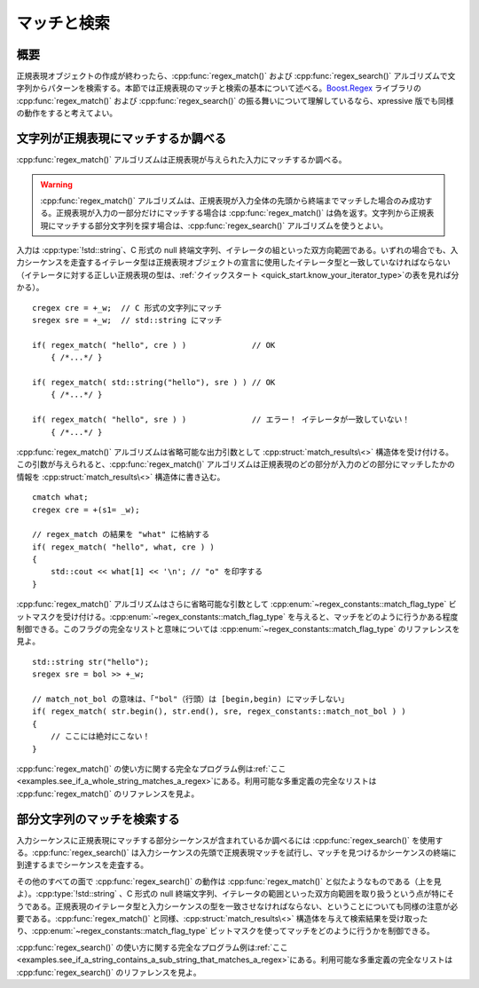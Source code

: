 マッチと検索
------------

概要
^^^^

正規表現オブジェクトの作成が終わったら、:cpp:func:`regex_match()` および :cpp:func:`regex_search()` アルゴリズムで文字列からパターンを検索する。本節では正規表現のマッチと検索の基本について述べる。`Boost.Regex <http://www.boost.org/libs/regex/>`_ ライブラリの :cpp:func:`regex_match()` および :cpp:func:`regex_search()` の振る舞いについて理解しているなら、xpressive 版でも同様の動作をすると考えてよい。


文字列が正規表現にマッチするか調べる
^^^^^^^^^^^^^^^^^^^^^^^^^^^^^^^^^^^^

:cpp:func:`regex_match()` アルゴリズムは正規表現が与えられた入力にマッチするか調べる。

.. warning::
   :cpp:func:`regex_match()` アルゴリズムは、正規表現が入力全体の先頭から終端までマッチした場合のみ成功する。正規表現が入力の一部分だけにマッチする場合は :cpp:func:`regex_match()` は偽を返す。文字列から正規表現にマッチする部分文字列を探す場合は、:cpp:func:`regex_search()` アルゴリズムを使うとよい。

入力は :cpp:type:`!std::string`\、C 形式の null 終端文字列、イテレータの組といった双方向範囲である。いずれの場合でも、入力シーケンスを走査するイテレータ型は正規表現オブジェクトの宣言に使用したイテレータ型と一致していなければならない（イテレータに対する正しい正規表現の型は、:ref:`クイックスタート <quick_start.know_your_iterator_type>`\の表を見れば分かる）。 ::

   cregex cre = +_w;  // C 形式の文字列にマッチ
   sregex sre = +_w;  // std::string にマッチ

   if( regex_match( "hello", cre ) )              // OK
       { /*...*/ }

   if( regex_match( std::string("hello"), sre ) ) // OK
       { /*...*/ }

   if( regex_match( "hello", sre ) )              // エラー！ イテレータが一致していない！
       { /*...*/ }

:cpp:func:`regex_match()` アルゴリズムは省略可能な出力引数として :cpp:struct:`match_results\<>` 構造体を受け付ける。この引数が与えられると、:cpp:func:`regex_match()` アルゴリズムは正規表現のどの部分が入力のどの部分にマッチしたかの情報を :cpp:struct:`match_results\<>` 構造体に書き込む。 ::

   cmatch what;
   cregex cre = +(s1= _w);

   // regex_match の結果を "what" に格納する
   if( regex_match( "hello", what, cre ) )
   {
       std::cout << what[1] << '\n'; // "o" を印字する
   }

:cpp:func:`regex_match()` アルゴリズムはさらに省略可能な引数として :cpp:enum:`~regex_constants::match_flag_type` ビットマスクを受け付ける。:cpp:enum:`~regex_constants::match_flag_type` を与えると、マッチをどのように行うかある程度制御できる。このフラグの完全なリストと意味については :cpp:enum:`~regex_constants::match_flag_type` のリファレンスを見よ。 ::

   std::string str("hello");
   sregex sre = bol >> +_w;

   // match_not_bol の意味は、「"bol"（行頭）は [begin,begin) にマッチしない」
   if( regex_match( str.begin(), str.end(), sre, regex_constants::match_not_bol ) )
   {
       // ここには絶対にこない！
   }

:cpp:func:`regex_match()` の使い方に関する完全なプログラム例は\ :ref:`ここ <examples.see_if_a_whole_string_matches_a_regex>`\ にある。利用可能な多重定義の完全なリストは :cpp:func:`regex_match()` のリファレンスを見よ。


部分文字列のマッチを検索する
^^^^^^^^^^^^^^^^^^^^^^^^^^^^

入力シーケンスに正規表現にマッチする部分シーケンスが含まれているか調べるには :cpp:func:`regex_search()` を使用する。:cpp:func:`regex_search()` は入力シーケンスの先頭で正規表現マッチを試行し、マッチを見つけるかシーケンスの終端に到達するまでシーケンスを走査する。

その他のすべての面で :cpp:func:`regex_search()` の動作は :cpp:func:`regex_match()` と似たようなものである（上を見よ）。:cpp:type:`!std::string` 、C 形式の null 終端文字列、イテレータの範囲といった双方向範囲を取り扱うという点が特にそうである。正規表現のイテレータ型と入力シーケンスの型を一致させなければならない、ということについても同様の注意が必要である。:cpp:func:`regex_match()` と同様、:cpp:struct:`match_results\<>` 構造体を与えて検索結果を受け取ったり、:cpp:enum:`~regex_constants::match_flag_type` ビットマスクを使ってマッチをどのように行うかを制御できる。

:cpp:func:`regex_search()` の使い方に関する完全なプログラム例は\ :ref:`ここ <examples.see_if_a_string_contains_a_sub_string_that_matches_a_regex>`\にある。利用可能な多重定義の完全なリストは :cpp:func:`regex_search()` のリファレンスを見よ。
